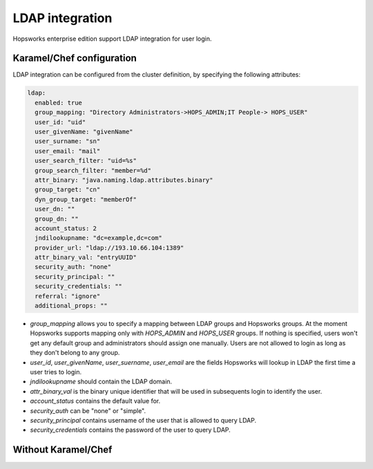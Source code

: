 ================
LDAP integration
================

Hopsworks enterprise edition support LDAP integration for user login. 

Karamel/Chef configuration
--------------------------

LDAP integration can be configured from the cluster definition, by specifying the following attributes: 

.. code-block:: yaml

 ldap:
   enabled: true
   group_mapping: "Directory Administrators->HOPS_ADMIN;IT People-> HOPS_USER"
   user_id: "uid"
   user_givenName: "givenName"
   user_surname: "sn"
   user_email: "mail"
   user_search_filter: "uid=%s"
   group_search_filter: "member=%d"
   attr_binary: "java.naming.ldap.attributes.binary"
   group_target: "cn"
   dyn_group_target: "memberOf"
   user_dn: ""
   group_dn: ""
   account_status: 2
   jndilookupname: "dc=example,dc=com"
   provider_url: "ldap://193.10.66.104:1389"
   attr_binary_val: "entryUUID"
   security_auth: "none"
   security_principal: ""
   security_credentials: ""
   referral: "ignore"
   additional_props: ""

- `group_mapping` allows you to specify a mapping between LDAP groups and Hopsworks groups. At the moment Hopsworks supports mapping only with `HOPS_ADMIN` and `HOPS_USER` groups. If nothing is specified, users won't get any default group and administrators should assign one manually. Users are not allowed to login as long as they don't belong to any group.

- `user_id`, `user_givenName`, `user_suername`, `user_email` are the fields Hopsworks will lookup in LDAP the first time a user tries to login.

- `jndilookupname` should contain the LDAP domain.

- `attr_binary_val` is the binary unique identifier that will be used in subsequents login to identify the user.

- `account_status` contains the default value for.

- `security_auth` can be "none" or "simple".

- `security_principal` contains username of the user that is allowed to query LDAP.

- `security_credentials` contains the password of the user to query LDAP.

Without Karamel/Chef
--------------------

